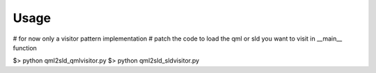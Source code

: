 Usage
=========

# for now only a visitor pattern implementation
# patch the code to load the qml or sld you want to visit in __main__ function

$> python qml2sld_qmlvisitor.py
$> python qml2sld_sldvisitor.py
